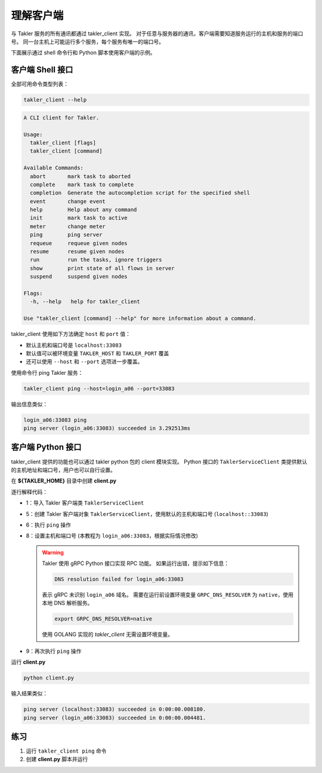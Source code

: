 理解客户端
============

与 Takler 服务的所有通讯都通过 takler_client 实现。
对于任意与服务器的通讯，客户端需要知道服务运行的主机和服务的端口号。
同一台主机上可能运行多个服务，每个服务有唯一的端口号。

下面展示通过 shell 命令行和 Python 脚本使用客户端的示例。

客户端 Shell 接口
-----------------

全部可用命令类型列表：

.. code-block:: bash

    takler_client --help

.. code-block::

    A CLI client for Takler.

    Usage:
      takler_client [flags]
      takler_client [command]

    Available Commands:
      abort       mark task to aborted
      complete    mark task to complete
      completion  Generate the autocompletion script for the specified shell
      event       change event
      help        Help about any command
      init        mark task to active
      meter       change meter
      ping        ping server
      requeue     requeue given nodes
      resume      resume given nodes
      run         run the tasks, ignore triggers
      show        print state of all flows in server
      suspend     suspend given nodes

    Flags:
      -h, --help   help for takler_client

    Use "takler_client [command] --help" for more information about a command.

takler_client 使用如下方法确定 ``host`` 和 ``port`` 值：

* 默认主机和端口号是 ``localhost:33083``
* 默认值可以被环境变量 ``TAKLER_HOST`` 和 ``TAKLER_PORT`` 覆盖
* 还可以使用 ``--host`` 和 ``--port`` 选项进一步覆盖。

使用命令行 ping  Takler 服务：

.. code-block:: bash

  takler_client ping --host=login_a06 --port=33083

输出信息类似：

.. code-block::

  login_a06:33083 ping
  ping server (login_a06:33083) succeeded in 3.292513ms


客户端 Python 接口
------------------

takler_client 提供的功能也可以通过 takler python 包的 client 模块实现。
Python 接口的 ``TaklerServiceClient`` 类提供默认的主机地址和端口号，用户也可以自行设置。


在 **${TAKLER_HOME}** 目录中创建 **client.py**

.. code-block:: py
    :linenos:

    from takler.client import TaklerServiceClient


    def main():
        client = TaklerServiceClient()
        client.ping()

        client.set_host_port("login_a06", "33083")
        client.ping()


    if __name__ == "__main__":
        main()

逐行解释代码：

- 1：导入 Takler 客户端类 ``TaklerServiceClient``
- 5：创建 Takler 客户端对象 ``TaklerServiceClient``，使用默认的主机和端口号 (``localhost::33083``)
- 6：执行 ``ping`` 操作
- 8：设置主机和端口号 (本教程为 ``login_a06:33083``，根据实际情况修改)

  .. warning::

      Takler 使用 gRPC Python 接口实现 RPC 功能。
      如果运行出错，提示如下信息：

      .. code-block::

          DNS resolution failed for login_a06:33083

      表示 gRPC 未识别 ``login_a06`` 域名。
      需要在运行前设置环境变量 ``GRPC_DNS_RESOLVER`` 为 ``native``，使用本地 DNS 解析服务。

      .. code-block:: bash

          export GRPC_DNS_RESOLVER=native

      使用 GOLANG 实现的 *takler_client* 无需设置环境变量。

- 9：再次执行 ``ping`` 操作

运行 **client.py**

.. code-block:: bash

    python client.py



输入结果类似：

.. code-block::

    ping server (localhost:33083) succeeded in 0:00:00.008180.
    ping server (login_a06:33083) succeeded in 0:00:00.004481.


练习
-----

1. 运行 ``takler_client ping`` 命令
2. 创建 **client.py** 脚本并运行